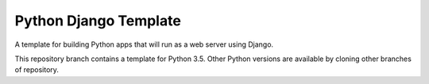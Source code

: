 Python Django Template
======================

A template for building Python apps that will run as a web server using Django.

This repository branch contains a template for Python 3.5. Other Python versions are available by cloning other branches of repository.
